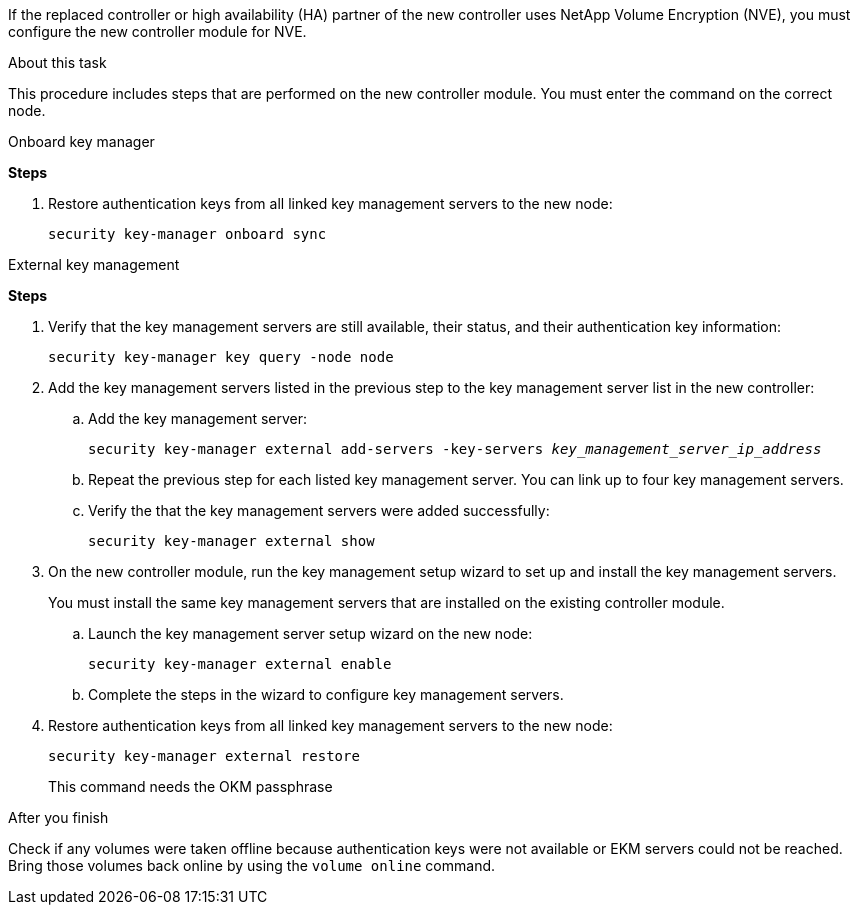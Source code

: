If the replaced controller or high availability (HA) partner of the new controller uses NetApp Volume Encryption (NVE), you must configure the new controller module for NVE.

.About this task

This procedure includes steps that are performed on the new controller module. You must enter the command on the correct node.

[role=”tabbed-block”]
====
.Onboard key manager
--
*Steps*

. Restore authentication keys from all linked key management servers to the new node:
+
`security key-manager onboard sync`
--

.External key management
--
*Steps*

. Verify that the key management servers are still available, their status, and their authentication key information:
+
`security key-manager key query -node node`

. Add the key management servers listed in the previous step to the key management server list in the new controller:
.. Add the key management server:
+
`security key-manager external add-servers -key-servers _key_management_server_ip_address_`
// BURT 1450483 11-Feb 2022
.. Repeat the previous step for each listed key management server. You can link up to four key management servers.
.. Verify the that the key management servers were added successfully:
+
`security key-manager external show`
// BURT 1450483 11-Feb 2022
. On the new controller module, run the key management setup wizard to set up and install the key management servers.
+
You must install the same key management servers that are installed on the existing controller module.

.. Launch the key management server setup wizard on the new node:
+
`security key-manager external enable`
// BURT 1450483 11-Feb 2022
.. Complete the steps in the wizard to configure key management servers.
. Restore authentication keys from all linked key management servers to the new node:
+
`security key-manager external restore`
+
This command needs the OKM passphrase
--
====

.After you finish
Check if any volumes were taken offline because authentication keys were not available or EKM servers could not be reached. Bring those volumes back online by using the `volume online` command.
